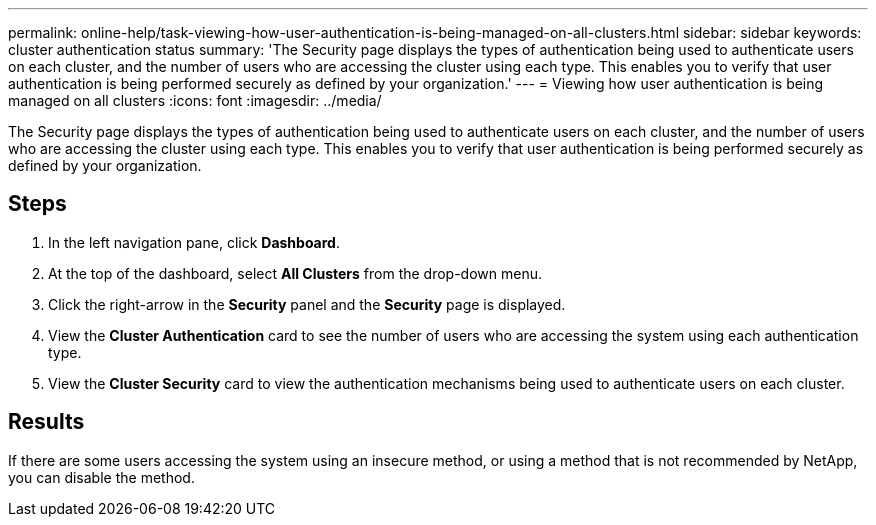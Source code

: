 ---
permalink: online-help/task-viewing-how-user-authentication-is-being-managed-on-all-clusters.html
sidebar: sidebar
keywords: cluster authentication status
summary: 'The Security page displays the types of authentication being used to authenticate users on each cluster, and the number of users who are accessing the cluster using each type. This enables you to verify that user authentication is being performed securely as defined by your organization.'
---
= Viewing how user authentication is being managed on all clusters
:icons: font
:imagesdir: ../media/

[.lead]
The Security page displays the types of authentication being used to authenticate users on each cluster, and the number of users who are accessing the cluster using each type. This enables you to verify that user authentication is being performed securely as defined by your organization.

== Steps

. In the left navigation pane, click *Dashboard*.
. At the top of the dashboard, select *All Clusters* from the drop-down menu.
. Click the right-arrow in the *Security* panel and the *Security* page is displayed.
. View the *Cluster Authentication* card to see the number of users who are accessing the system using each authentication type.
. View the *Cluster Security* card to view the authentication mechanisms being used to authenticate users on each cluster.

== Results

If there are some users accessing the system using an insecure method, or using a method that is not recommended by NetApp, you can disable the method.
